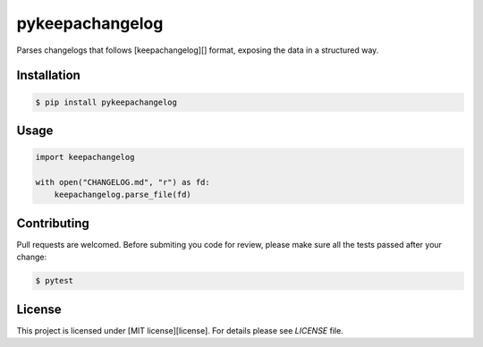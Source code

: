 pykeepachangelog
================

Parses changelogs that follows [keepachangelog][] format, exposing the data in
a structured way.

Installation
------------

.. code-block:: bash

   $ pip install pykeepachangelog

Usage
-----

.. code-block:: python

   import keepachangelog

   with open("CHANGELOG.md", "r") as fd:
       keepachangelog.parse_file(fd)

Contributing
------------

Pull requests are welcomed. Before submiting you code for review, please make
sure all the tests passed after your change:

.. code-block:: bash

   $ pytest


License
-------

This project is licensed under [MIT license][license]. For details please see
`LICENSE` file.


.. keepachangelog: https://keepachangelog.com
.. license: https://choosealicense.com/licenses/mit/
